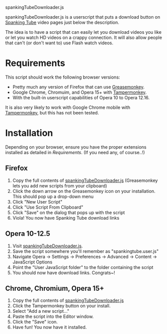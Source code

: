 spankingTubeDownloader.js

spankingTubeDownloader.js is a userscript that puts a download button
on [[http://www.spankingtube.com][Spanking Tube]] video pages just below the description.

The idea is to have a script that can easily let you download videos
you like or let you watch HD videos on a crappy connection. It will
also allow people that can't (or don't want to) use Flash watch
videos.

* Requirements
This script should work the following browser versions:

- Pretty much any version of Firefox that can use [[https://addons.mozilla.org/en-US/firefox/addon/greasemonkey/][Greasemonkey]].
- Google Chrome, Chromuim, and Opera 15+ with [[https://chrome.google.com/webstore/detail/tampermonkey/dhdgffkkebhmkfjojejmpbldmpobfkfo?hl=en][Tampermonkey]].
- With the built-in userscript capabilities of Opera 10 to Opera
  12.16.

It is also very likely to work with Google Chrome mobile with
[[https://chrome.google.com/webstore/detail/tampermonkey/dhdgffkkebhmkfjojejmpbldmpobfkfo?hl=en][Tampermonkey]], but this has not been tested.

* Installation
Depending on your browser, ensure you have the proper extensions
installed as detailed in [[Requirements]]. (If you need any, of course..!)

** Firefox
1) Copy the full contents of [[https://raw.githubusercontent.com/thingywhat/spankingTubeDownloader.js/master/spankingTubeDownloader.js][spankingTubeDownloader.js]] (Greasemonkey
   lets you add new scripts from your clipboard)
2) Click the down arrow on the Greasemonkey icon on your
   installation. This should pop up a drop-down menu
3) Click "New User Script"
4) Click "Use Script From Clipboard"
5) Click "Save" on the dialog that pops up with the script
6) Viola! You now have Spanking Tube download links

** Opera 10-12.5
1) Visit [[https://raw.githubusercontent.com/thingywhat/spankingTubeDownloader.js/master/spankingTubeDownloader.js][spankingTubeDownloader.js]].
2) Save the script somewhere you'll remember as "spankingtube.user.js"
3) Navigate Opera -> Settings -> Preferences -> Advanced -> Content ->
   JavaScript Options
4) Point the "User JavaScript folder" to the folder containing the
   script
5) You should now have download links. Congrats~!

** Chrome, Chromium, Opera 15+
1) Copy the full contents of [[https://raw.githubusercontent.com/thingywhat/spankingTubeDownloader.js/master/spankingTubeDownloader.js][spankingTubeDownloader.js]]
2) Click the Tampermonkey button on your install.
3) Select "Add a new script..."
4) Paste the script into the Editor window.
5) Click the "Save" icon.
6) Have fun! You now have it installed.
